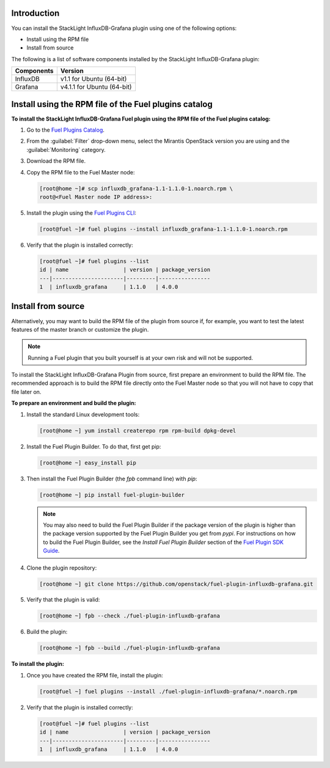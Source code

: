 .. _user_installation:

Introduction
------------

You can install the StackLight InfluxDB-Grafana plugin using one of the
following options:

• Install using the RPM file
• Install from source

The following is a list of software components installed by the StackLight
InfluxDB-Grafana plugin:

+----------------+-------------------------------------+
| Components     | Version                             |
+================+=====================================+
| InfluxDB       | v1.1 for Ubuntu (64-bit)            |
+----------------+-------------------------------------+
| Grafana        | v4.1.1 for Ubuntu (64-bit)          |
+----------------+-------------------------------------+

Install using the RPM file of the Fuel plugins catalog
------------------------------------------------------

**To install the StackLight InfluxDB-Grafana Fuel plugin using the RPM file of
the Fuel plugins catalog:**

#. Go to the `Fuel Plugins Catalog
   <https://www.mirantis.com/validated-solution-integrations/fuel-plugins>`_.

#. From the :guilabel:`Filter` drop-down menu, select the Mirantis OpenStack
   version you are using and the :guilabel:`Monitoring` category.

#. Download the RPM file.

#. Copy the RPM file to the Fuel Master node:

   .. code-block:: console

      [root@home ~]# scp influxdb_grafana-1.1-1.1.0-1.noarch.rpm \
      root@<Fuel Master node IP address>:

#. Install the plugin using the `Fuel Plugins CLI
   <http://docs.openstack.org/developer/fuel-docs/userdocs/fuel-user-guide/cli/cli_plugins.html>`_:

   .. code-block:: console

      [root@fuel ~]# fuel plugins --install influxdb_grafana-1.1-1.1.0-1.noarch.rpm

#. Verify that the plugin is installed correctly:

   .. code-block:: console

      [root@fuel ~]# fuel plugins --list
      id | name                 | version | package_version
      ---|----------------------|---------|----------------
      1  | influxdb_grafana     | 1.1.0   | 4.0.0

Install from source
-------------------

Alternatively, you may want to build the RPM file of the plugin from source if,
for example, you want to test the latest features of the master branch or
customize the plugin.

.. note:: Running a Fuel plugin that you built yourself is at your own risk
   and will not be supported.

To install the StackLight InfluxDB-Grafana Plugin from source, first prepare
an environment to build the RPM file. The recommended approach is to build the
RPM file directly onto the Fuel Master node so that you will not have to copy
that file later on.

**To prepare an environment and build the plugin:**

#. Install the standard Linux development tools:

   .. code-block:: console

      [root@home ~] yum install createrepo rpm rpm-build dpkg-devel

#. Install the Fuel Plugin Builder. To do that, first get pip:

   .. code-block:: console

      [root@home ~] easy_install pip

#. Then install the Fuel Plugin Builder (the `fpb` command line) with `pip`:

   .. code-block:: console

      [root@home ~] pip install fuel-plugin-builder

   .. note:: You may also need to build the Fuel Plugin Builder if the package
      version of the plugin is higher than the package version supported by
      the Fuel Plugin Builder you get from `pypi`. For instructions on how to
      build the Fuel Plugin Builder, see the *Install Fuel Plugin Builder*
      section of the `Fuel Plugin SDK Guide <http://docs.openstack.org/developer/fuel-docs/plugindocs/fuel-plugin-sdk-guide/create-plugin/install-plugin-builder.html>`_.

#. Clone the plugin repository:

   .. code-block:: console

      [root@home ~] git clone https://github.com/openstack/fuel-plugin-influxdb-grafana.git

#. Verify that the plugin is valid:

   .. code-block:: console

      [root@home ~] fpb --check ./fuel-plugin-influxdb-grafana

#. Build the plugin:

   .. code-block:: console

      [root@home ~] fpb --build ./fuel-plugin-influxdb-grafana

**To install the plugin:**

#. Once you have created the RPM file, install the plugin:

   .. code-block:: console

      [root@fuel ~] fuel plugins --install ./fuel-plugin-influxdb-grafana/*.noarch.rpm

#. Verify that the plugin is installed correctly:

   .. code-block:: console

      [root@fuel ~]# fuel plugins --list
      id | name                 | version | package_version
      ---|----------------------|---------|----------------
      1  | influxdb_grafana     | 1.1.0   | 4.0.0
